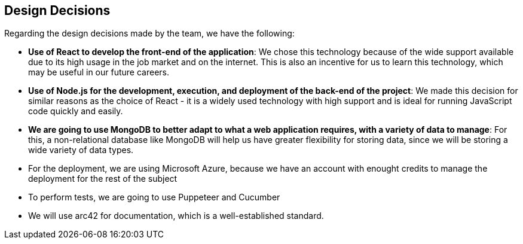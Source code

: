 [[section-design-decisions]]
== Design Decisions
Regarding the design decisions made by the team, we have the following:

* *Use of React to develop the front-end of the application*: We chose this technology because of the wide support available due to its high usage in the job market and on the internet. This is also an incentive for us to learn this technology, which may be useful in our future careers.
    
* *Use of Node.js for the development, execution, and deployment of the back-end of the project*: We made this decision for similar reasons as the choice of React - it is a widely used technology with high support and is ideal for running JavaScript code quickly and easily.

* *We are going to use MongoDB to better adapt to what a web application requires, with a variety of data to manage*: For this, a non-relational database like MongoDB will help us have greater flexibility for storing data, since we will be storing a wide variety of data types.


* For the deployment, we are using Microsoft Azure, because we have an account with enought credits to manage the deployment for the rest of the subject

* To perform tests, we are going to use Puppeteer and Cucumber

* We will use arc42 for documentation, which is a well-established standard.

